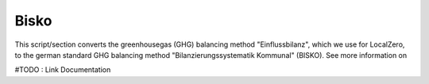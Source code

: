 Bisko
=====

This script/section converts the greenhousegas (GHG) balancing method "Einflussbilanz", which we use for LocalZero, to the german
standard GHG balancing method "Bilanzierungssystematik Kommunal" (BISKO). See more information on

#TODO : Link Documentation




